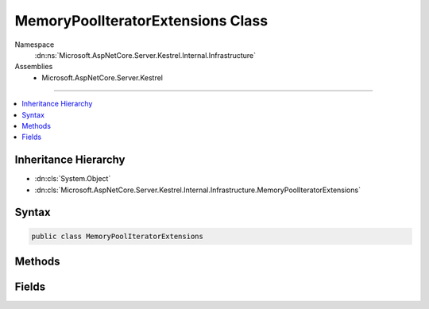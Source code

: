 

MemoryPoolIteratorExtensions Class
==================================





Namespace
    :dn:ns:`Microsoft.AspNetCore.Server.Kestrel.Internal.Infrastructure`
Assemblies
    * Microsoft.AspNetCore.Server.Kestrel

----

.. contents::
   :local:



Inheritance Hierarchy
---------------------


* :dn:cls:`System.Object`
* :dn:cls:`Microsoft.AspNetCore.Server.Kestrel.Internal.Infrastructure.MemoryPoolIteratorExtensions`








Syntax
------

.. code-block:: csharp

    public class MemoryPoolIteratorExtensions








.. dn:class:: Microsoft.AspNetCore.Server.Kestrel.Internal.Infrastructure.MemoryPoolIteratorExtensions
    :hidden:

.. dn:class:: Microsoft.AspNetCore.Server.Kestrel.Internal.Infrastructure.MemoryPoolIteratorExtensions

Methods
-------

.. dn:class:: Microsoft.AspNetCore.Server.Kestrel.Internal.Infrastructure.MemoryPoolIteratorExtensions
    :noindex:
    :hidden:

    
    .. dn:method:: Microsoft.AspNetCore.Server.Kestrel.Internal.Infrastructure.MemoryPoolIteratorExtensions.GetArraySegment(Microsoft.AspNetCore.Server.Kestrel.Internal.Infrastructure.MemoryPoolIterator, Microsoft.AspNetCore.Server.Kestrel.Internal.Infrastructure.MemoryPoolIterator)
    
        
    
        
        :type start: Microsoft.AspNetCore.Server.Kestrel.Internal.Infrastructure.MemoryPoolIterator
    
        
        :type end: Microsoft.AspNetCore.Server.Kestrel.Internal.Infrastructure.MemoryPoolIterator
        :rtype: System.ArraySegment<System.ArraySegment`1>{System.Byte<System.Byte>}
    
        
        .. code-block:: csharp
    
            public static ArraySegment<byte> GetArraySegment(this MemoryPoolIterator start, MemoryPoolIterator end)
    
    .. dn:method:: Microsoft.AspNetCore.Server.Kestrel.Internal.Infrastructure.MemoryPoolIteratorExtensions.GetAsciiString(Microsoft.AspNetCore.Server.Kestrel.Internal.Infrastructure.MemoryPoolIterator, Microsoft.AspNetCore.Server.Kestrel.Internal.Infrastructure.MemoryPoolIterator)
    
        
    
        
        :type start: Microsoft.AspNetCore.Server.Kestrel.Internal.Infrastructure.MemoryPoolIterator
    
        
        :type end: Microsoft.AspNetCore.Server.Kestrel.Internal.Infrastructure.MemoryPoolIterator
        :rtype: System.String
    
        
        .. code-block:: csharp
    
            public static string GetAsciiString(this MemoryPoolIterator start, MemoryPoolIterator end)
    
    .. dn:method:: Microsoft.AspNetCore.Server.Kestrel.Internal.Infrastructure.MemoryPoolIteratorExtensions.GetKnownMethod(Microsoft.AspNetCore.Server.Kestrel.Internal.Infrastructure.MemoryPoolIterator, out System.String)
    
        
    
        
        Checks that up to 8 bytes from <em>begin</em> correspond to a known HTTP method.
    
        
    
        
        :param begin: The iterator from which to start the known string lookup.
        
        :type begin: Microsoft.AspNetCore.Server.Kestrel.Internal.Infrastructure.MemoryPoolIterator
    
        
        :param knownMethod: A reference to a pre-allocated known string, if the input matches any.
        
        :type knownMethod: System.String
        :rtype: System.Boolean
        :return: <code>true</code> if the input matches a known string, <code>false</code> otherwise.
    
        
        .. code-block:: csharp
    
            public static bool GetKnownMethod(this MemoryPoolIterator begin, out string knownMethod)
    
    .. dn:method:: Microsoft.AspNetCore.Server.Kestrel.Internal.Infrastructure.MemoryPoolIteratorExtensions.GetKnownVersion(Microsoft.AspNetCore.Server.Kestrel.Internal.Infrastructure.MemoryPoolIterator, out System.String)
    
        
    
        
        Checks 9 bytes from <em>begin</em>  correspond to a known HTTP version.
    
        
    
        
        :param begin: The iterator from which to start the known string lookup.
        
        :type begin: Microsoft.AspNetCore.Server.Kestrel.Internal.Infrastructure.MemoryPoolIterator
    
        
        :param knownVersion: A reference to a pre-allocated known string, if the input matches any.
        
        :type knownVersion: System.String
        :rtype: System.Boolean
        :return: <code>true</code> if the input matches a known string, <code>false</code> otherwise.
    
        
        .. code-block:: csharp
    
            public static bool GetKnownVersion(this MemoryPoolIterator begin, out string knownVersion)
    
    .. dn:method:: Microsoft.AspNetCore.Server.Kestrel.Internal.Infrastructure.MemoryPoolIteratorExtensions.GetUtf8String(Microsoft.AspNetCore.Server.Kestrel.Internal.Infrastructure.MemoryPoolIterator, Microsoft.AspNetCore.Server.Kestrel.Internal.Infrastructure.MemoryPoolIterator)
    
        
    
        
        :type start: Microsoft.AspNetCore.Server.Kestrel.Internal.Infrastructure.MemoryPoolIterator
    
        
        :type end: Microsoft.AspNetCore.Server.Kestrel.Internal.Infrastructure.MemoryPoolIterator
        :rtype: System.String
    
        
        .. code-block:: csharp
    
            public static string GetUtf8String(this MemoryPoolIterator start, MemoryPoolIterator end)
    

Fields
------

.. dn:class:: Microsoft.AspNetCore.Server.Kestrel.Internal.Infrastructure.MemoryPoolIteratorExtensions
    :noindex:
    :hidden:

    
    .. dn:field:: Microsoft.AspNetCore.Server.Kestrel.Internal.Infrastructure.MemoryPoolIteratorExtensions.Http10Version
    
        
        :rtype: System.String
    
        
        .. code-block:: csharp
    
            public const string Http10Version = "HTTP/1.0"
    
    .. dn:field:: Microsoft.AspNetCore.Server.Kestrel.Internal.Infrastructure.MemoryPoolIteratorExtensions.Http11Version
    
        
        :rtype: System.String
    
        
        .. code-block:: csharp
    
            public const string Http11Version = "HTTP/1.1"
    
    .. dn:field:: Microsoft.AspNetCore.Server.Kestrel.Internal.Infrastructure.MemoryPoolIteratorExtensions.HttpConnectMethod
    
        
        :rtype: System.String
    
        
        .. code-block:: csharp
    
            public const string HttpConnectMethod = "CONNECT"
    
    .. dn:field:: Microsoft.AspNetCore.Server.Kestrel.Internal.Infrastructure.MemoryPoolIteratorExtensions.HttpDeleteMethod
    
        
        :rtype: System.String
    
        
        .. code-block:: csharp
    
            public const string HttpDeleteMethod = "DELETE"
    
    .. dn:field:: Microsoft.AspNetCore.Server.Kestrel.Internal.Infrastructure.MemoryPoolIteratorExtensions.HttpGetMethod
    
        
        :rtype: System.String
    
        
        .. code-block:: csharp
    
            public const string HttpGetMethod = "GET"
    
    .. dn:field:: Microsoft.AspNetCore.Server.Kestrel.Internal.Infrastructure.MemoryPoolIteratorExtensions.HttpHeadMethod
    
        
        :rtype: System.String
    
        
        .. code-block:: csharp
    
            public const string HttpHeadMethod = "HEAD"
    
    .. dn:field:: Microsoft.AspNetCore.Server.Kestrel.Internal.Infrastructure.MemoryPoolIteratorExtensions.HttpOptionsMethod
    
        
        :rtype: System.String
    
        
        .. code-block:: csharp
    
            public const string HttpOptionsMethod = "OPTIONS"
    
    .. dn:field:: Microsoft.AspNetCore.Server.Kestrel.Internal.Infrastructure.MemoryPoolIteratorExtensions.HttpPatchMethod
    
        
        :rtype: System.String
    
        
        .. code-block:: csharp
    
            public const string HttpPatchMethod = "PATCH"
    
    .. dn:field:: Microsoft.AspNetCore.Server.Kestrel.Internal.Infrastructure.MemoryPoolIteratorExtensions.HttpPostMethod
    
        
        :rtype: System.String
    
        
        .. code-block:: csharp
    
            public const string HttpPostMethod = "POST"
    
    .. dn:field:: Microsoft.AspNetCore.Server.Kestrel.Internal.Infrastructure.MemoryPoolIteratorExtensions.HttpPutMethod
    
        
        :rtype: System.String
    
        
        .. code-block:: csharp
    
            public const string HttpPutMethod = "PUT"
    
    .. dn:field:: Microsoft.AspNetCore.Server.Kestrel.Internal.Infrastructure.MemoryPoolIteratorExtensions.HttpTraceMethod
    
        
        :rtype: System.String
    
        
        .. code-block:: csharp
    
            public const string HttpTraceMethod = "TRACE"
    


